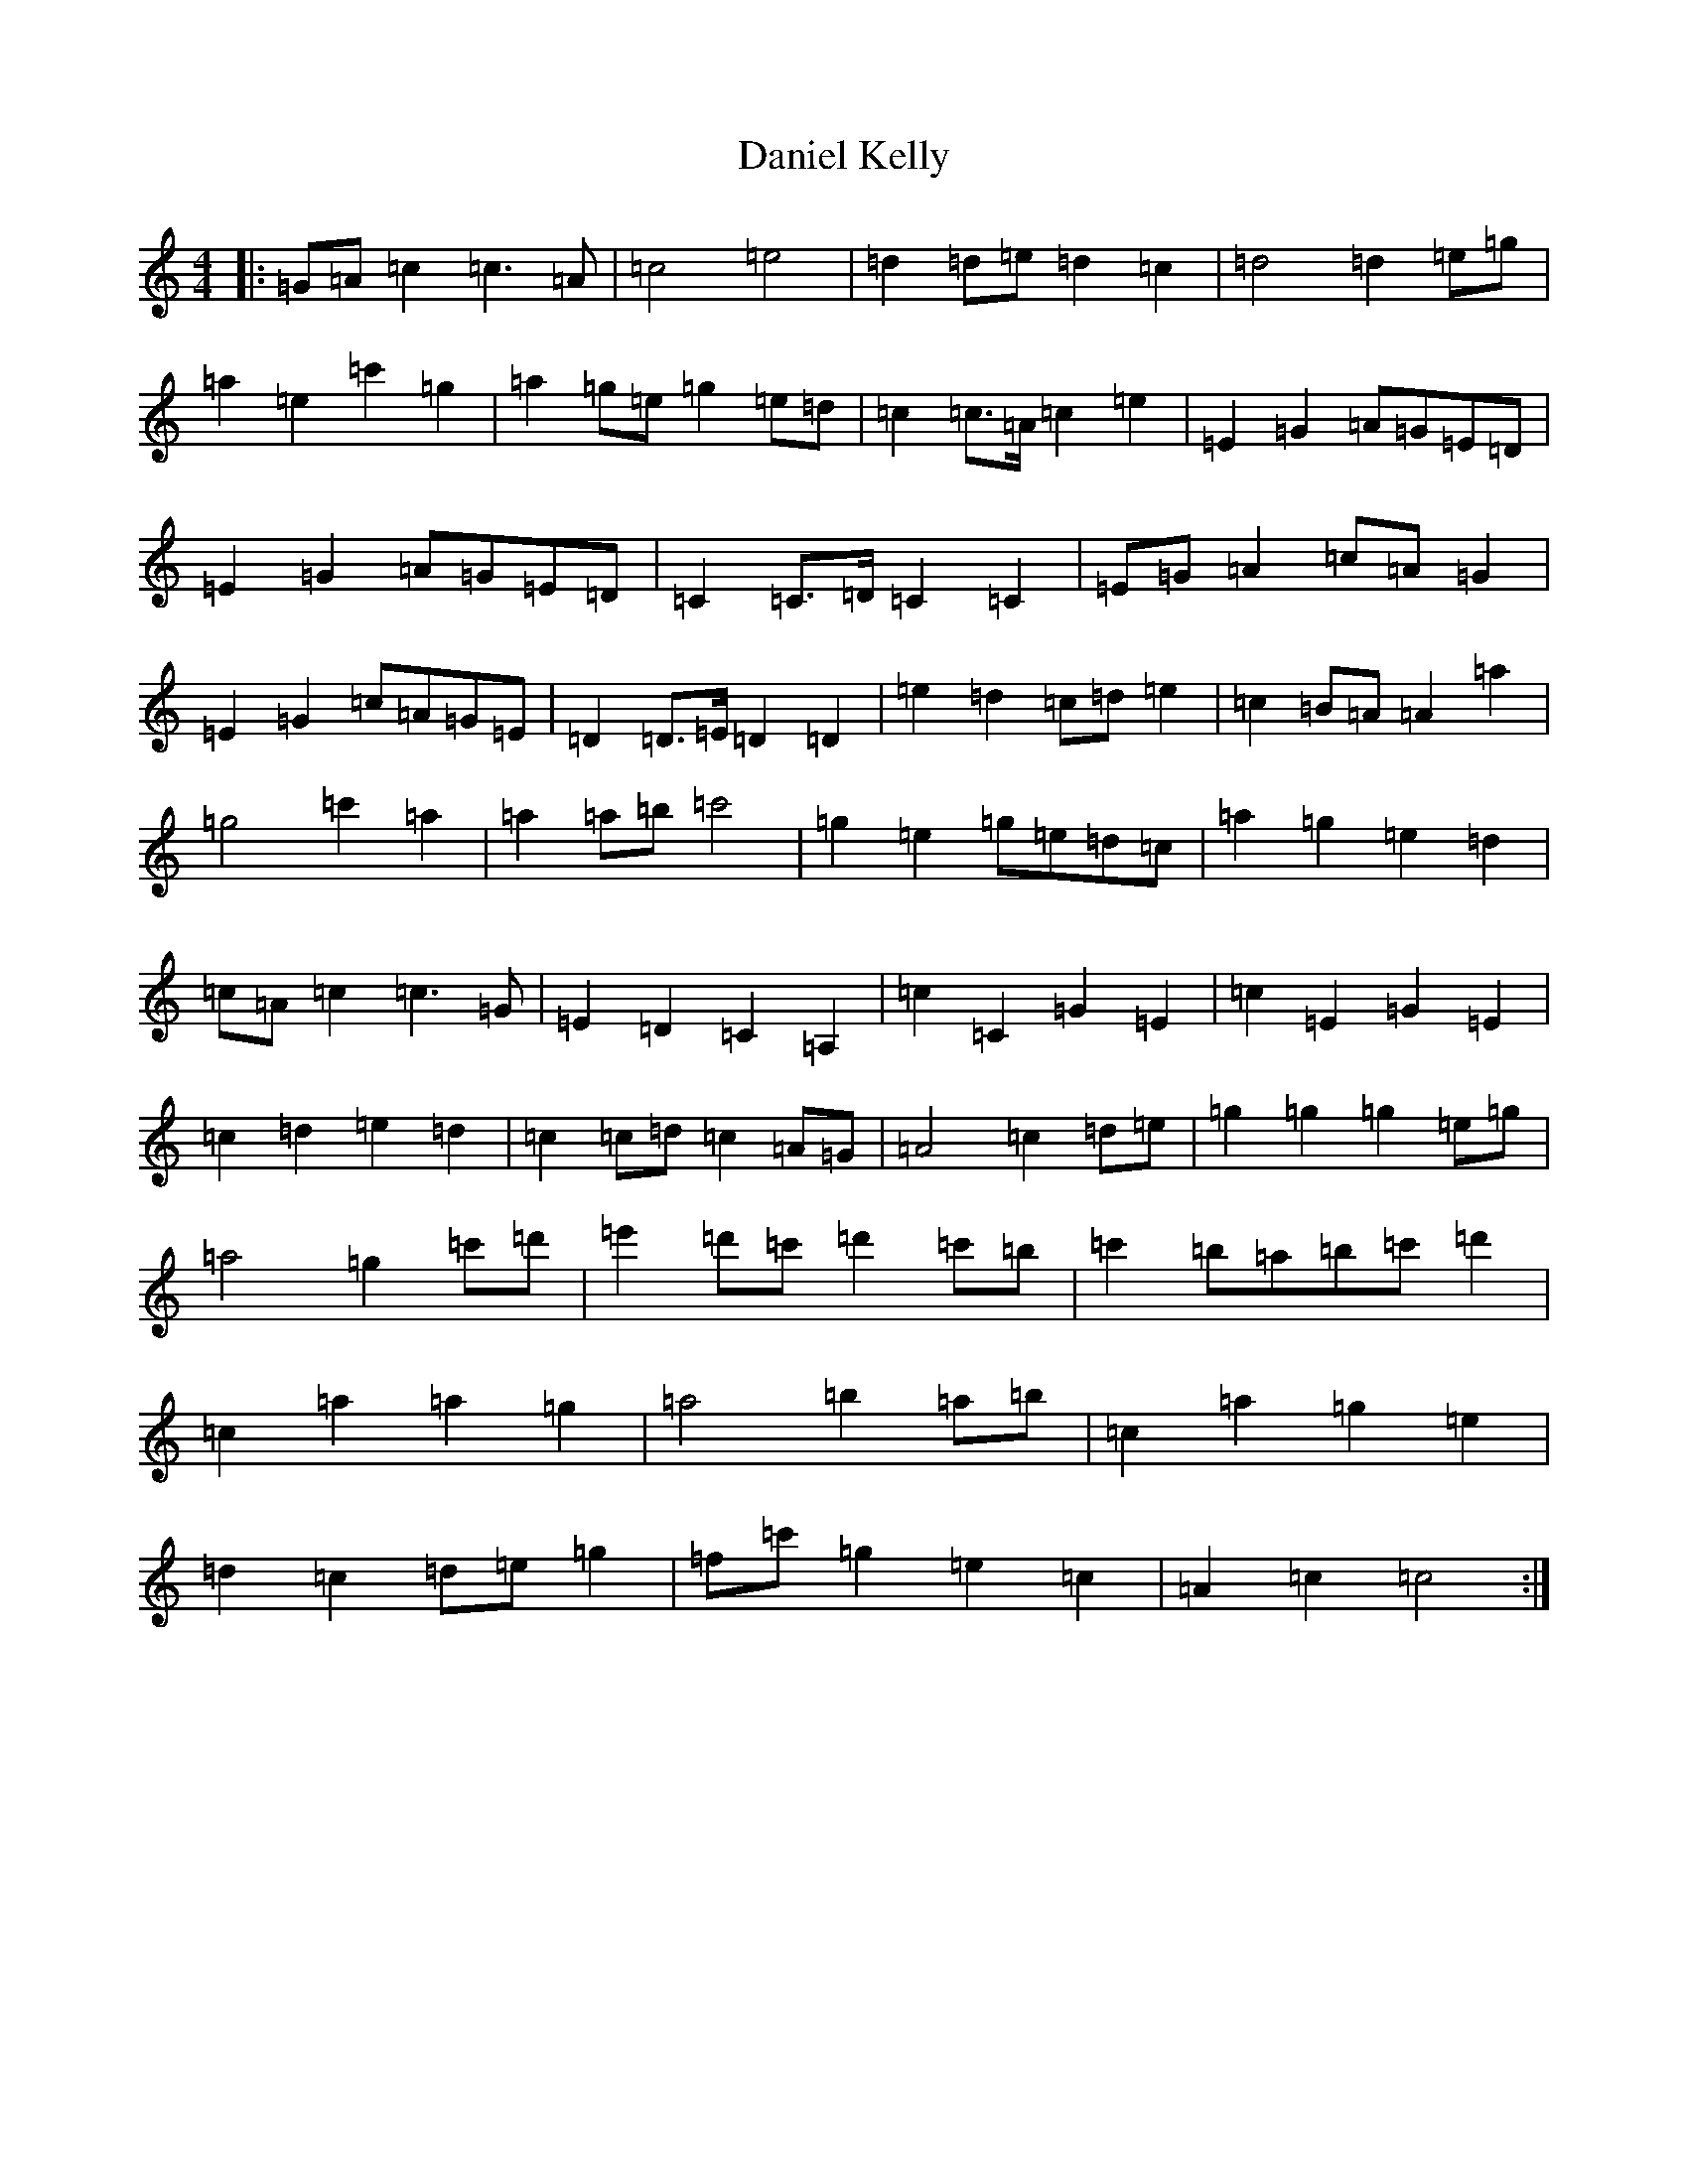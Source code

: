 X: 4849
T: Daniel Kelly
S: https://thesession.org/tunes/9055#setting9055
Z: C Major
R: reel
M:4/4
L:1/8
K: C Major
|:=G=A=c2=c3=A|=c4=e4|=d2=d=e=d2=c2|=d4=d2=e=g|=a2=e2=c'2=g2|=a2=g=e=g2=e=d|=c2=c>=A=c2=e2|=E2=G2=A=G=E=D|=E2=G2=A=G=E=D|=C2=C>=D=C2=C2|=E=G=A2=c=A=G2|=E2=G2=c=A=G=E|=D2=D>=E=D2=D2|=e2=d2=c=d=e2|=c2=B=A=A2=a2|=g4=c'2=a2|=a2=a=b=c'4|=g2=e2=g=e=d=c|=a2=g2=e2=d2|=c=A=c2=c3=G|=E2=D2=C2=A,2|=c2=C2=G2=E2|=c2=E2=G2=E2|=c2=d2=e2=d2|=c2=c=d=c2=A=G|=A4=c2=d=e|=g2=g2=g2=e=g|=a4=g2=c'=d'|=e'2=d'=c'=d'2=c'=b|=c'2=b=a=b=c'=d'2|=c2=a2=a2=g2|=a4=b2=a=b|=c2=a2=g2=e2|=d2=c2=d=e=g2|=f=c'=g2=e2=c2|=A2=c2=c4:|